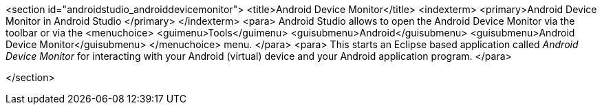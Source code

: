 <section id="androidstudio_androiddevicemonitor">
	<title>Android Device Monitor</title>
	<indexterm>
		<primary>Android Device Monitor in Android Studio
		</primary>
	</indexterm>
	<para>
		Android Studio allows to open the Android Device Monitor via the toolbar or via the
		<menuchoice>
			<guimenu>Tools</guimenu>
			<guisubmenu>Android</guisubmenu>
			<guisubmenu>Android Device Monitor</guisubmenu>
		</menuchoice>
		menu.
	</para>
	<para>
		This starts an Eclipse based application called
		_Android Device Monitor_
		for interacting with your Android
		(virtual)
		device
		and your
		Android
		application program.
	</para>


</section>